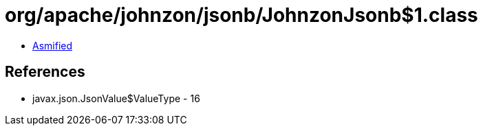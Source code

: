 = org/apache/johnzon/jsonb/JohnzonJsonb$1.class

 - link:JohnzonJsonb$1-asmified.java[Asmified]

== References

 - javax.json.JsonValue$ValueType - 16
